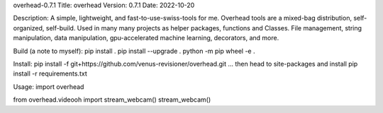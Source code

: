 overhead-0.7.1
Title: overhead
Version: 0.7.1
Date: 2022-10-20

Description: A simple, lightweight, and fast-to-use-swiss-tools for me.
Overhead tools are a mixed-bag distribution, self-organized, self-build.
Used in many many projects as helper packages, functions and Classes.
File management, string manipulation, data manipulation, gpu-accelerated
machine learning, decorators, and more.

Build (a note to myself):
pip install .
pip install --upgrade .
python -m pip wheel -e .

Install:
pip install -f git+https://github.com/venus-revisioner/overhead.git
... then head to site-packages and install pip install -r requirements.txt

Usage:
import overhead

from overhead.videooh import stream_webcam()
stream_webcam()

